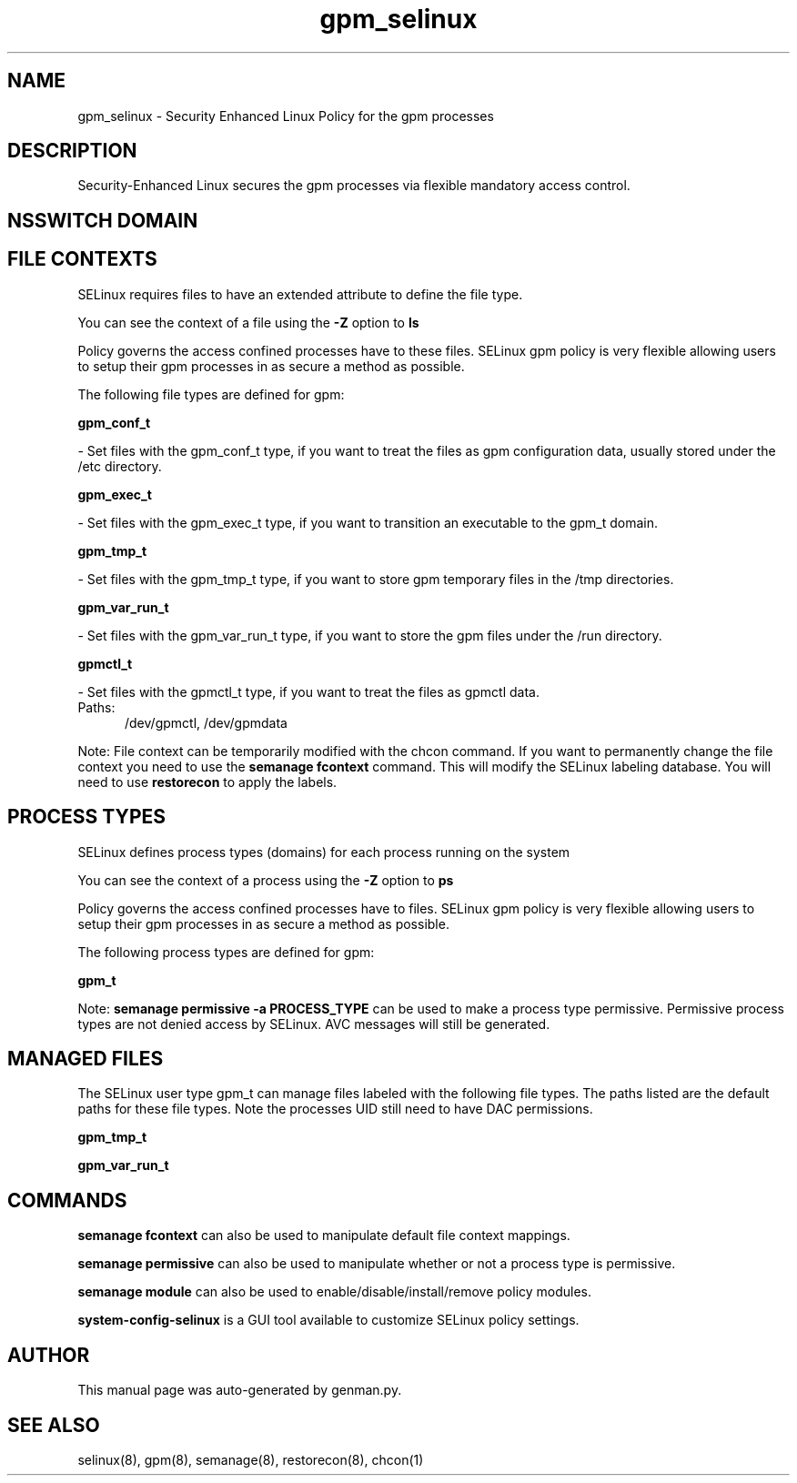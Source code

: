 .TH  "gpm_selinux"  "8"  "gpm" "dwalsh@redhat.com" "gpm SELinux Policy documentation"
.SH "NAME"
gpm_selinux \- Security Enhanced Linux Policy for the gpm processes
.SH "DESCRIPTION"

Security-Enhanced Linux secures the gpm processes via flexible mandatory access
control.  

.SH NSSWITCH DOMAIN

.SH FILE CONTEXTS
SELinux requires files to have an extended attribute to define the file type. 
.PP
You can see the context of a file using the \fB\-Z\fP option to \fBls\bP
.PP
Policy governs the access confined processes have to these files. 
SELinux gpm policy is very flexible allowing users to setup their gpm processes in as secure a method as possible.
.PP 
The following file types are defined for gpm:


.EX
.PP
.B gpm_conf_t 
.EE

- Set files with the gpm_conf_t type, if you want to treat the files as gpm configuration data, usually stored under the /etc directory.


.EX
.PP
.B gpm_exec_t 
.EE

- Set files with the gpm_exec_t type, if you want to transition an executable to the gpm_t domain.


.EX
.PP
.B gpm_tmp_t 
.EE

- Set files with the gpm_tmp_t type, if you want to store gpm temporary files in the /tmp directories.


.EX
.PP
.B gpm_var_run_t 
.EE

- Set files with the gpm_var_run_t type, if you want to store the gpm files under the /run directory.


.EX
.PP
.B gpmctl_t 
.EE

- Set files with the gpmctl_t type, if you want to treat the files as gpmctl data.

.br
.TP 5
Paths: 
/dev/gpmctl, /dev/gpmdata

.PP
Note: File context can be temporarily modified with the chcon command.  If you want to permanently change the file context you need to use the 
.B semanage fcontext 
command.  This will modify the SELinux labeling database.  You will need to use
.B restorecon
to apply the labels.

.SH PROCESS TYPES
SELinux defines process types (domains) for each process running on the system
.PP
You can see the context of a process using the \fB\-Z\fP option to \fBps\bP
.PP
Policy governs the access confined processes have to files. 
SELinux gpm policy is very flexible allowing users to setup their gpm processes in as secure a method as possible.
.PP 
The following process types are defined for gpm:

.EX
.B gpm_t 
.EE
.PP
Note: 
.B semanage permissive -a PROCESS_TYPE 
can be used to make a process type permissive. Permissive process types are not denied access by SELinux. AVC messages will still be generated.

.SH "MANAGED FILES"

The SELinux user type gpm_t can manage files labeled with the following file types.  The paths listed are the default paths for these file types.  Note the processes UID still need to have DAC permissions.

.br
.B gpm_tmp_t


.br
.B gpm_var_run_t


.SH "COMMANDS"
.B semanage fcontext
can also be used to manipulate default file context mappings.
.PP
.B semanage permissive
can also be used to manipulate whether or not a process type is permissive.
.PP
.B semanage module
can also be used to enable/disable/install/remove policy modules.

.PP
.B system-config-selinux 
is a GUI tool available to customize SELinux policy settings.

.SH AUTHOR	
This manual page was auto-generated by genman.py.

.SH "SEE ALSO"
selinux(8), gpm(8), semanage(8), restorecon(8), chcon(1)
